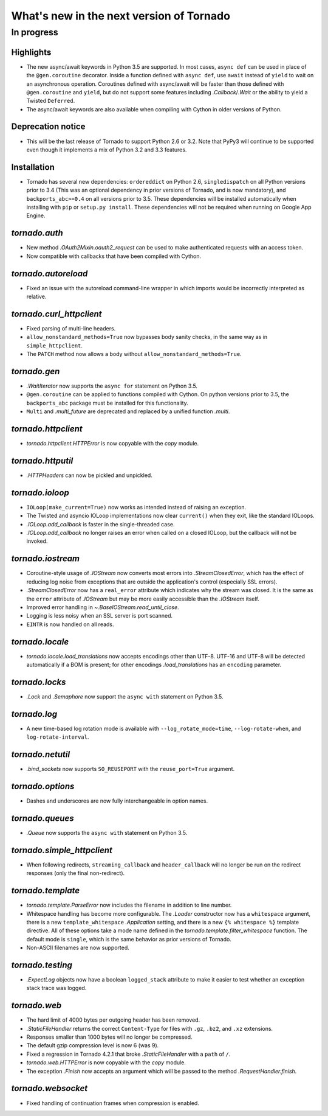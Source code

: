 What's new in the next version of Tornado
=========================================

In progress
-----------

Highlights
~~~~~~~~~~

* The new async/await keywords in Python 3.5 are supported. In most cases,
  ``async def`` can be used in place of the ``@gen.coroutine`` decorator.
  Inside a function defined with ``async def``, use ``await`` instead of
  ``yield`` to wait on an asynchronous operation. Coroutines defined with
  async/await will be faster than those defined with ``@gen.coroutine`` and
  ``yield``, but do not support some features including `.Callback`/`.Wait` or
  the ability to yield a Twisted ``Deferred``.
* The async/await keywords are also available when compiling with Cython in
  older versions of Python.

Deprecation notice
~~~~~~~~~~~~~~~~~~

* This will be the last release of Tornado to support Python 2.6 or 3.2.
  Note that PyPy3 will continue to be supported even though it implements
  a mix of Python 3.2 and 3.3 features.

Installation
~~~~~~~~~~~~

* Tornado has several new dependencies: ``ordereddict`` on Python 2.6,
  ``singledispatch`` on all Python versions prior to 3.4 (This was an
  optional dependency in prior versions of Tornado, and is now
  mandatory), and ``backports_abc>=0.4`` on all versions prior to
  3.5. These dependencies will be installed automatically when installing
  with ``pip`` or ``setup.py install``. These dependencies will not
  be required when running on Google App Engine.

`tornado.auth`
~~~~~~~~~~~~~~

* New method `.OAuth2Mixin.oauth2_request` can be used to make authenticated
  requests with an access token.
* Now compatible with callbacks that have been compiled with Cython.

`tornado.autoreload`
~~~~~~~~~~~~~~~~~~~~

* Fixed an issue with the autoreload command-line wrapper in which
  imports would be incorrectly interpreted as relative.

`tornado.curl_httpclient`
~~~~~~~~~~~~~~~~~~~~~~~~~

* Fixed parsing of multi-line headers.
* ``allow_nonstandard_methods=True`` now bypasses body sanity checks,
  in the same way as in ``simple_httpclient``.
* The ``PATCH`` method now allows a body without
  ``allow_nonstandard_methods=True``.

`tornado.gen`
~~~~~~~~~~~~~

* `.WaitIterator` now supports the ``async for`` statement on Python 3.5.
* ``@gen.coroutine`` can be applied to functions compiled with Cython.
  On python versions prior to 3.5, the ``backports_abc`` package must
  be installed for this functionality.
* ``Multi`` and `.multi_future` are deprecated and replaced by
  a unified function `.multi`.

`tornado.httpclient`
~~~~~~~~~~~~~~~~~~~~

* `tornado.httpclient.HTTPError` is now copyable with the `copy` module.

`tornado.httputil`
~~~~~~~~~~~~~~~~~~

* `.HTTPHeaders` can now be pickled and unpickled.

`tornado.ioloop`
~~~~~~~~~~~~~~~~

* ``IOLoop(make_current=True)`` now works as intended instead
  of raising an exception.
* The Twisted and asyncio IOLoop implementations now clear
  ``current()`` when they exit, like the standard IOLoops.
* `.IOLoop.add_callback` is faster in the single-threaded case.
* `.IOLoop.add_callback` no longer raises an error when called on
  a closed IOLoop, but the callback will not be invoked.

`tornado.iostream`
~~~~~~~~~~~~~~~~~~

* Coroutine-style usage of `.IOStream` now converts most errors into
  `.StreamClosedError`, which has the effect of reducing log noise from
  exceptions that are outside the application's control (especially
  SSL errors).
* `.StreamClosedError` now has a ``real_error`` attribute which indicates
  why the stream was closed. It is the same as the ``error`` attribute of
  `.IOStream` but may be more easily accessible than the `.IOStream` itself.
* Improved error handling in `~.BaseIOStream.read_until_close`.
* Logging is less noisy when an SSL server is port scanned.
* ``EINTR`` is now handled on all reads.

`tornado.locale`
~~~~~~~~~~~~~~~~

* `tornado.locale.load_translations` now accepts encodings other than
  UTF-8. UTF-16 and UTF-8 will be detected automatically if a BOM is
  present; for other encodings `.load_translations` has an ``encoding``
  parameter.

`tornado.locks`
~~~~~~~~~~~~~~~

* `.Lock` and `.Semaphore` now support the ``async with`` statement on
  Python 3.5.

`tornado.log`
~~~~~~~~~~~~~

* A new time-based log rotation mode is available with
  ``--log_rotate_mode=time``, ``--log-rotate-when``, and
  ``log-rotate-interval``.

`tornado.netutil`
~~~~~~~~~~~~~~~~~

* `.bind_sockets` now supports ``SO_REUSEPORT`` with the ``reuse_port=True``
  argument.

`tornado.options`
~~~~~~~~~~~~~~~~~

* Dashes and underscores are now fully interchangeable in option names.

`tornado.queues`
~~~~~~~~~~~~~~~~

* `.Queue` now supports the ``async with`` statement on Python 3.5.

`tornado.simple_httpclient`
~~~~~~~~~~~~~~~~~~~~~~~~~~~

* When following redirects, ``streaming_callback`` and
  ``header_callback`` will no longer be run on the redirect responses
  (only the final non-redirect).

`tornado.template`
~~~~~~~~~~~~~~~~~~

* `tornado.template.ParseError` now includes the filename in addition to
  line number.
* Whitespace handling has become more configurable. The `.Loader`
  constructor now has a ``whitespace`` argument, there is a new
  ``template_whitespace`` `.Application` setting, and there is a new
  ``{% whitespace %}`` template directive. All of these options take
  a mode name defined in the `tornado.template.filter_whitespace` function.
  The default mode is ``single``, which is the same behavior as prior
  versions of Tornado.
* Non-ASCII filenames are now supported.

`tornado.testing`
~~~~~~~~~~~~~~~~~

* `.ExpectLog` objects now have a boolean ``logged_stack`` attribute to
  make it easier to test whether an exception stack trace was logged.

`tornado.web`
~~~~~~~~~~~~~

* The hard limit of 4000 bytes per outgoing header has been removed.
* `.StaticFileHandler` returns the correct ``Content-Type`` for files
  with ``.gz``, ``.bz2``, and ``.xz`` extensions.
* Responses smaller than 1000 bytes will no longer be compressed.
* The default gzip compression level is now 6 (was 9).
* Fixed a regression in Tornado 4.2.1 that broke `.StaticFileHandler`
  with a ``path`` of ``/``.
* `tornado.web.HTTPError` is now copyable with the `copy` module.
* The exception `.Finish` now accepts an argument which will be passed to
  the method `.RequestHandler.finish`.

`tornado.websocket`
~~~~~~~~~~~~~~~~~~~

* Fixed handling of continuation frames when compression is enabled.
